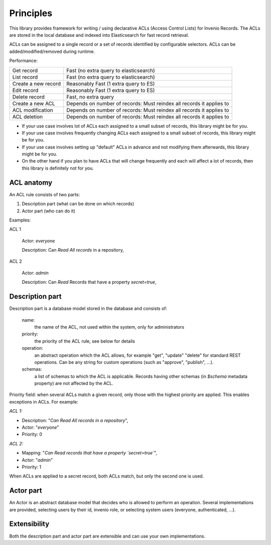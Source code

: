 Principles
==========

This library provides framework for writing / using declarative ACLs
(Access Control Lists) for Invenio Records. The ACLs are stored in the
local database and indexed into Elasticsearch for fast record retrieval.

ACLs can be assigned to a single record or a set of records identified
by configurable selectors. ACLs can be added/modified/removed during
runtime.

Performance:

+------------------------------------+----------------------------------------------------------------------+
| Get record                         | Fast (no extra query to elasticsearch)                               |
+------------------------------------+----------------------------------------------------------------------+
| List record                        | Fast (no extra query to elasticsearch)                               |
+------------------------------------+----------------------------------------------------------------------+
| Create a new record                | Reasonably Fast (1 extra query to ES)                                |
+------------------------------------+----------------------------------------------------------------------+
| Edit record                        | Reasonably Fast (1 extra query to ES)                                |
+------------------------------------+----------------------------------------------------------------------+
| Delete record                      | Fast, no extra query                                                 |
+------------------------------------+----------------------------------------------------------------------+
| Create a new ACL                   | Depends on number of records: Must reindex all records it applies to |
+------------------------------------+----------------------------------------------------------------------+
| ACL modification                   | Depends on number of records: Must reindex all records it applies to |
+------------------------------------+----------------------------------------------------------------------+
| ACL deletion                       | Depends on number of records: Must reindex all records it applies to |
+------------------------------------+----------------------------------------------------------------------+


* If your use case involves lot of ACLs each assigned to a small subset
  of records, this library might be for you.

* If your use case involves frequently changing ACLs each assigned to a small subset
  of records, this library might be for you.

* If your use case involves setting up "default" ACLs in advance and not modifying
  them afterwards, this library might be for you.

* On the other hand if you plan to have ACLs that will change frequently and each will
  affect a lot of records, then this library is definitely not for you.

ACL anatomy
-----------

An ACL rule consists of two parts:

1. Description part (what can be done on which records)
2. Actor part (who can do it)

Examples:

ACL 1

    Actor: *everyone*

    Description: Can *Read* *All records* in a repository,

ACL 2

    Actor: *admin*

    Description: Can *Read* Records that have a property `secret=true`,


Description part
----------------

Description part is a database model stored in the database and consists of:

    name:
        the name of the ACL, not used within the system, only for administrators

    priority:
        the priority of the ACL rule, see below for details

    operation:
        an abstract operation which the ACL allows, for example "get", "update"
        "delete" for standard REST operations. Can be any string for custom
        operations (such as "approve", "publish", ...).

    schemas:
        a list of schemas to which the ACL is applicable.
        Records having other schemas (in `$schema` metadata property)
        are not affected by the ACL.

Priority field: when several ACLs match a given
record, only those with the highest priority are applied.
This enables exceptions in ACLs. For example:

*ACL 1:*

* Description: "*Can Read All records in a repository*",
* Actor: "*everyone*"
* Priority: 0

*ACL 2:*

* Mapping: "*Can Read records that have a property `secret=true`*",
* Actor: "*admin*"
* Priority: 1

When ACLs are applied to a secret record, both ACLs match,
but only the second one is used.


Actor part
----------

An Actor is an abstract database model that decides who is allowed to perform
an operation. Several implementations are provided, selecting users by their
id, invenio role, or selecting system users (everyone, authenticated, ...).


Extensibility
-------------

Both the description part and actor part are extensible and can use your
own implementations.
